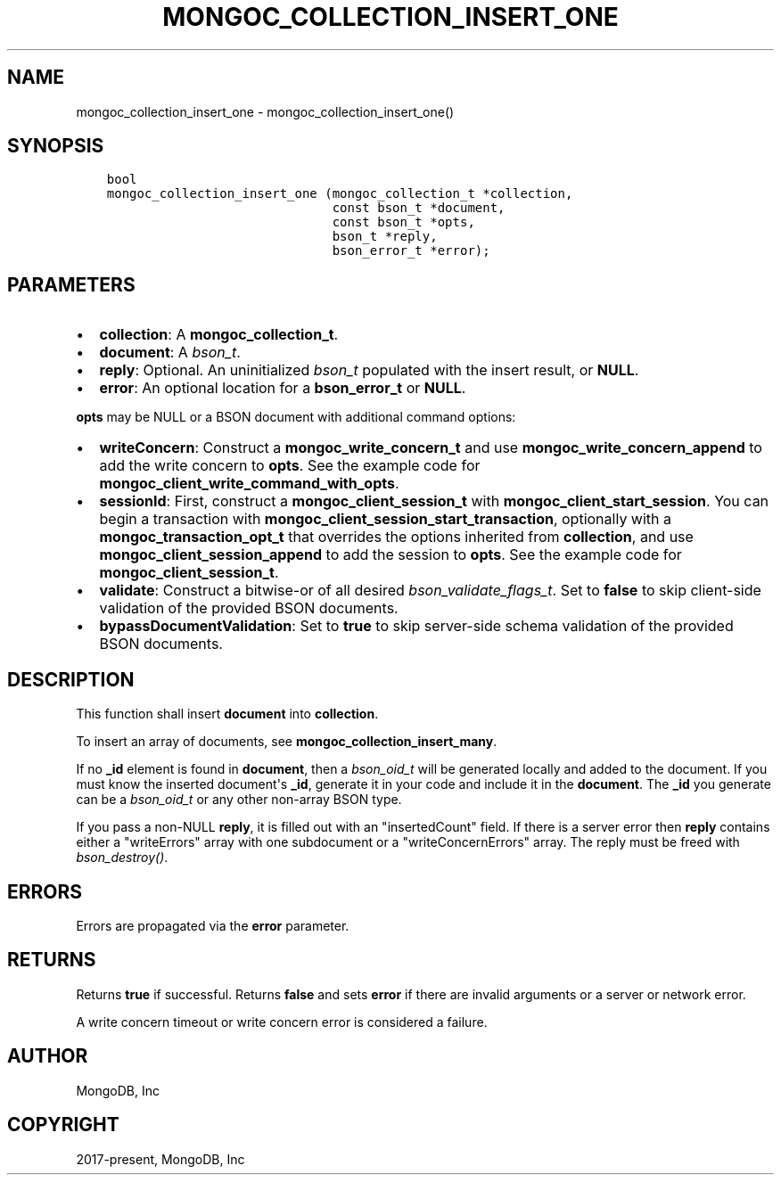 .\" Man page generated from reStructuredText.
.
.TH "MONGOC_COLLECTION_INSERT_ONE" "3" "Aug 16, 2021" "1.19.0" "libmongoc"
.SH NAME
mongoc_collection_insert_one \- mongoc_collection_insert_one()
.
.nr rst2man-indent-level 0
.
.de1 rstReportMargin
\\$1 \\n[an-margin]
level \\n[rst2man-indent-level]
level margin: \\n[rst2man-indent\\n[rst2man-indent-level]]
-
\\n[rst2man-indent0]
\\n[rst2man-indent1]
\\n[rst2man-indent2]
..
.de1 INDENT
.\" .rstReportMargin pre:
. RS \\$1
. nr rst2man-indent\\n[rst2man-indent-level] \\n[an-margin]
. nr rst2man-indent-level +1
.\" .rstReportMargin post:
..
.de UNINDENT
. RE
.\" indent \\n[an-margin]
.\" old: \\n[rst2man-indent\\n[rst2man-indent-level]]
.nr rst2man-indent-level -1
.\" new: \\n[rst2man-indent\\n[rst2man-indent-level]]
.in \\n[rst2man-indent\\n[rst2man-indent-level]]u
..
.SH SYNOPSIS
.INDENT 0.0
.INDENT 3.5
.sp
.nf
.ft C
bool
mongoc_collection_insert_one (mongoc_collection_t *collection,
                              const bson_t *document,
                              const bson_t *opts,
                              bson_t *reply,
                              bson_error_t *error);
.ft P
.fi
.UNINDENT
.UNINDENT
.SH PARAMETERS
.INDENT 0.0
.IP \(bu 2
\fBcollection\fP: A \fBmongoc_collection_t\fP\&.
.IP \(bu 2
\fBdocument\fP: A \fI\%bson_t\fP\&.
.IP \(bu 2
\fBreply\fP: Optional. An uninitialized \fI\%bson_t\fP populated with the insert result, or \fBNULL\fP\&.
.IP \(bu 2
\fBerror\fP: An optional location for a \fBbson_error_t\fP or \fBNULL\fP\&.
.UNINDENT
.sp
\fBopts\fP may be NULL or a BSON document with additional command options:
.INDENT 0.0
.IP \(bu 2
\fBwriteConcern\fP: Construct a \fBmongoc_write_concern_t\fP and use \fBmongoc_write_concern_append\fP to add the write concern to \fBopts\fP\&. See the example code for \fBmongoc_client_write_command_with_opts\fP\&.
.IP \(bu 2
\fBsessionId\fP: First, construct a \fBmongoc_client_session_t\fP with \fBmongoc_client_start_session\fP\&. You can begin a transaction with \fBmongoc_client_session_start_transaction\fP, optionally with a \fBmongoc_transaction_opt_t\fP that overrides the options inherited from \fBcollection\fP, and use \fBmongoc_client_session_append\fP to add the session to \fBopts\fP\&. See the example code for \fBmongoc_client_session_t\fP\&.
.IP \(bu 2
\fBvalidate\fP: Construct a bitwise\-or of all desired \fI\%bson_validate_flags_t\fP\&. Set to \fBfalse\fP to skip client\-side validation of the provided BSON documents.
.IP \(bu 2
\fBbypassDocumentValidation\fP: Set to \fBtrue\fP to skip server\-side schema validation of the provided BSON documents.
.UNINDENT
.SH DESCRIPTION
.sp
This function shall insert \fBdocument\fP into \fBcollection\fP\&.
.sp
To insert an array of documents, see \fBmongoc_collection_insert_many\fP\&.
.sp
If no \fB_id\fP element is found in \fBdocument\fP, then a \fI\%bson_oid_t\fP will be generated locally and added to the document. If you must know the inserted document\(aqs \fB_id\fP, generate it in your code and include it in the \fBdocument\fP\&. The \fB_id\fP you generate can be a \fI\%bson_oid_t\fP or any other non\-array BSON type.
.sp
If you pass a non\-NULL \fBreply\fP, it is filled out with an "insertedCount" field. If there is a server error then \fBreply\fP contains either a "writeErrors" array with one subdocument or a "writeConcernErrors" array. The reply must be freed with \fI\%bson_destroy()\fP\&.
.SH ERRORS
.sp
Errors are propagated via the \fBerror\fP parameter.
.SH RETURNS
.sp
Returns \fBtrue\fP if successful. Returns \fBfalse\fP and sets \fBerror\fP if there are invalid arguments or a server or network error.
.sp
A write concern timeout or write concern error is considered a failure.
.SH AUTHOR
MongoDB, Inc
.SH COPYRIGHT
2017-present, MongoDB, Inc
.\" Generated by docutils manpage writer.
.
